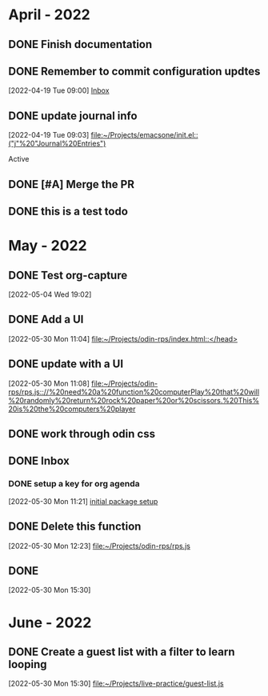 * April - 2022
** DONE Finish documentation
CLOSED: [2022-04-18 Mon 20:57] SCHEDULED: <2022-04-19 Tue>
** DONE Remember to commit configuration updtes
CLOSED: [2022-04-29 Fri 08:39]
 [2022-04-19 Tue 09:00]
 [[file:~/Projects/emacsone/OrgFiles/tasks.org::*Inbox][Inbox]]

** DONE update journal info
CLOSED: [2022-04-29 Fri 08:39]
 [2022-04-19 Tue 09:03]
 [[file:~/Projects/emacsone/init.el::("j"%20"Journal%20Entries")]]

 Active
** DONE [#A] Merge the PR
CLOSED: [2022-04-29 Fri 08:39] DEADLINE: <2022-04-20 Wed>

** DONE this is a test todo
CLOSED: [2022-04-29 Fri 08:45]

* May - 2022
** DONE Test org-capture
CLOSED: [2022-05-30 Mon 11:13] SCHEDULED: <2022-05-04 Wed>
 [2022-05-04 Wed 19:02]

** DONE Add a UI
CLOSED: [2022-05-30 Mon 11:13]
 [2022-05-30 Mon 11:04]
 [[file:~/Projects/odin-rps/index.html::</head>]]

** DONE update with a UI 
CLOSED: [2022-05-30 Mon 11:13]
 [2022-05-30 Mon 11:08]
 [[file:~/Projects/odin-rps/rps.js:://%20need%20a%20function%20computerPlay%20that%20will%20randomly%20return%20rock%20paper%20or%20scissors.%20This%20is%20the%20computers%20player]]

** DONE work through odin css
CLOSED: [2022-05-30 Mon 11:14]

** DONE Inbox
CLOSED: [2022-05-30 Mon 11:28]

*** DONE setup a key for org agenda
CLOSED: [2022-05-30 Mon 11:28]
 [2022-05-30 Mon 11:21]
 [[file:~/Projects/emacsone/OrgFiles/emacsconf.org::*initial%20package%20setup][initial package setup]]

** DONE Delete this function
CLOSED: [2022-05-30 Mon 12:24]
 [2022-05-30 Mon 12:23]
 [[file:~/Projects/odin-rps/rps.js][file:~/Projects/odin-rps/rps.js]]


** DONE 
CLOSED: [2022-05-30 Mon 15:31]
 [2022-05-30 Mon 15:30]

* June - 2022
** DONE Create a guest list with a filter to learn looping
CLOSED: [2022-06-02 Thu 20:36]
 [2022-05-30 Mon 15:30]
 [[file:~/Projects/live-practice/guest-list.js][file:~/Projects/live-practice/guest-list.js]]

